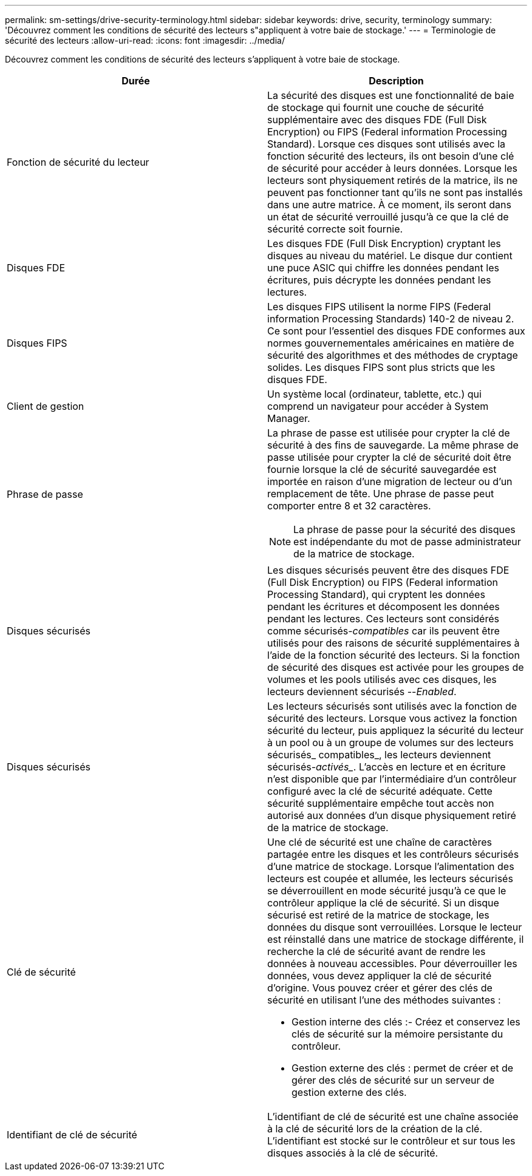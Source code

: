 ---
permalink: sm-settings/drive-security-terminology.html 
sidebar: sidebar 
keywords: drive, security, terminology 
summary: 'Découvrez comment les conditions de sécurité des lecteurs s"appliquent à votre baie de stockage.' 
---
= Terminologie de sécurité des lecteurs
:allow-uri-read: 
:icons: font
:imagesdir: ../media/


[role="lead"]
Découvrez comment les conditions de sécurité des lecteurs s'appliquent à votre baie de stockage.

|===
| Durée | Description 


 a| 
Fonction de sécurité du lecteur
 a| 
La sécurité des disques est une fonctionnalité de baie de stockage qui fournit une couche de sécurité supplémentaire avec des disques FDE (Full Disk Encryption) ou FIPS (Federal information Processing Standard). Lorsque ces disques sont utilisés avec la fonction sécurité des lecteurs, ils ont besoin d'une clé de sécurité pour accéder à leurs données. Lorsque les lecteurs sont physiquement retirés de la matrice, ils ne peuvent pas fonctionner tant qu'ils ne sont pas installés dans une autre matrice. À ce moment, ils seront dans un état de sécurité verrouillé jusqu'à ce que la clé de sécurité correcte soit fournie.



 a| 
Disques FDE
 a| 
Les disques FDE (Full Disk Encryption) cryptant les disques au niveau du matériel. Le disque dur contient une puce ASIC qui chiffre les données pendant les écritures, puis décrypte les données pendant les lectures.



 a| 
Disques FIPS
 a| 
Les disques FIPS utilisent la norme FIPS (Federal information Processing Standards) 140-2 de niveau 2. Ce sont pour l'essentiel des disques FDE conformes aux normes gouvernementales américaines en matière de sécurité des algorithmes et des méthodes de cryptage solides. Les disques FIPS sont plus stricts que les disques FDE.



 a| 
Client de gestion
 a| 
Un système local (ordinateur, tablette, etc.) qui comprend un navigateur pour accéder à System Manager.



 a| 
Phrase de passe
 a| 
La phrase de passe est utilisée pour crypter la clé de sécurité à des fins de sauvegarde. La même phrase de passe utilisée pour crypter la clé de sécurité doit être fournie lorsque la clé de sécurité sauvegardée est importée en raison d'une migration de lecteur ou d'un remplacement de tête. Une phrase de passe peut comporter entre 8 et 32 caractères.

[NOTE]
====
La phrase de passe pour la sécurité des disques est indépendante du mot de passe administrateur de la matrice de stockage.

====


 a| 
Disques sécurisés
 a| 
Les disques sécurisés peuvent être des disques FDE (Full Disk Encryption) ou FIPS (Federal information Processing Standard), qui cryptent les données pendant les écritures et décomposent les données pendant les lectures. Ces lecteurs sont considérés comme sécurisés-_compatibles_ car ils peuvent être utilisés pour des raisons de sécurité supplémentaires à l'aide de la fonction sécurité des lecteurs. Si la fonction de sécurité des disques est activée pour les groupes de volumes et les pools utilisés avec ces disques, les lecteurs deviennent sécurisés --_Enabled_.



 a| 
Disques sécurisés
 a| 
Les lecteurs sécurisés sont utilisés avec la fonction de sécurité des lecteurs. Lorsque vous activez la fonction sécurité du lecteur, puis appliquez la sécurité du lecteur à un pool ou à un groupe de volumes sur des lecteurs sécurisés_ compatibles_, les lecteurs deviennent sécurisés___-activés____. L'accès en lecture et en écriture n'est disponible que par l'intermédiaire d'un contrôleur configuré avec la clé de sécurité adéquate. Cette sécurité supplémentaire empêche tout accès non autorisé aux données d'un disque physiquement retiré de la matrice de stockage.



 a| 
Clé de sécurité
 a| 
Une clé de sécurité est une chaîne de caractères partagée entre les disques et les contrôleurs sécurisés d'une matrice de stockage. Lorsque l'alimentation des lecteurs est coupée et allumée, les lecteurs sécurisés se déverrouillent en mode sécurité jusqu'à ce que le contrôleur applique la clé de sécurité. Si un disque sécurisé est retiré de la matrice de stockage, les données du disque sont verrouillées. Lorsque le lecteur est réinstallé dans une matrice de stockage différente, il recherche la clé de sécurité avant de rendre les données à nouveau accessibles. Pour déverrouiller les données, vous devez appliquer la clé de sécurité d'origine. Vous pouvez créer et gérer des clés de sécurité en utilisant l'une des méthodes suivantes :

* Gestion interne des clés :- Créez et conservez les clés de sécurité sur la mémoire persistante du contrôleur.
* Gestion externe des clés : permet de créer et de gérer des clés de sécurité sur un serveur de gestion externe des clés.




 a| 
Identifiant de clé de sécurité
 a| 
L'identifiant de clé de sécurité est une chaîne associée à la clé de sécurité lors de la création de la clé. L'identifiant est stocké sur le contrôleur et sur tous les disques associés à la clé de sécurité.

|===